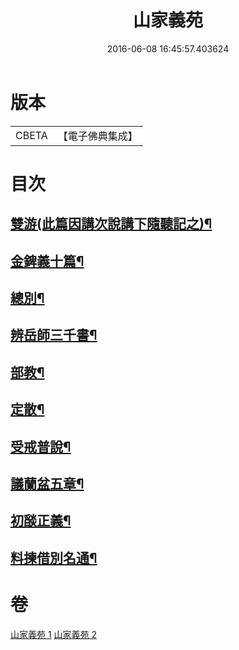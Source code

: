 #+TITLE: 山家義苑 
#+DATE: 2016-06-08 16:45:57.403624

* 版本
 |     CBETA|【電子佛典集成】|

* 目次
** [[file:KR6d0232_001.txt::001-0069b7][雙游(此篇因講次說講下隨聽記之)¶]]
** [[file:KR6d0232_001.txt::001-0072b21][金錍義十篇¶]]
** [[file:KR6d0232_001.txt::001-0074c24][總別¶]]
** [[file:KR6d0232_001.txt::001-0075b22][辨岳師三千書¶]]
** [[file:KR6d0232_002.txt::002-0077a11][部教¶]]
** [[file:KR6d0232_002.txt::002-0077c14][定散¶]]
** [[file:KR6d0232_002.txt::002-0078b18][受戒普說¶]]
** [[file:KR6d0232_002.txt::002-0080a21][議蘭盆五章¶]]
** [[file:KR6d0232_002.txt::002-0080c9][初𦦨正義¶]]
** [[file:KR6d0232_002.txt::002-0082b8][料揀借別名通¶]]

* 卷
[[file:KR6d0232_001.txt][山家義苑 1]]
[[file:KR6d0232_002.txt][山家義苑 2]]

